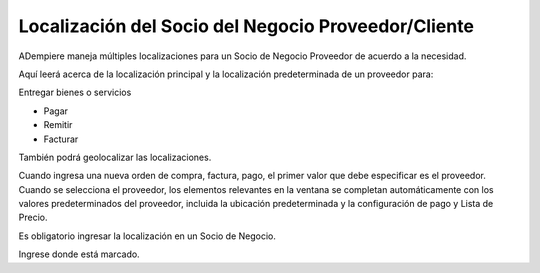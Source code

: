 Localización del Socio del Negocio Proveedor/Cliente
====================================================

ADempiere maneja múltiples localizaciones para un Socio de Negocio
Proveedor de acuerdo a la necesidad.

Aquí leerá acerca de la localización principal y la localización
predeterminada de un proveedor para:

Entregar bienes o servicios

-  Pagar
-  Remitir
-  Facturar

También podrá geolocalizar las localizaciones.

Cuando ingresa una nueva orden de compra, factura, pago, el primer valor
que debe especificar es el proveedor. Cuando se selecciona el proveedor,
los elementos relevantes en la ventana se completan automáticamente con
los valores predeterminados del proveedor, incluida la ubicación
predeterminada y la configuración de pago y Lista de Precio.

Es obligatorio ingresar la localización en un Socio de Negocio.

Ingrese donde está marcado.
